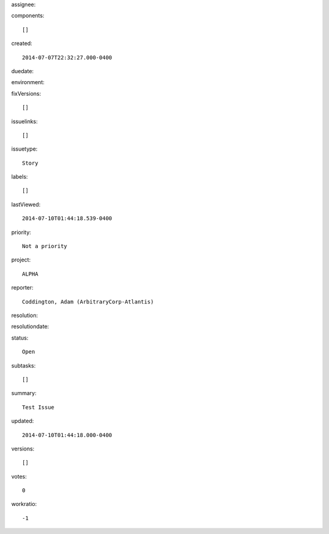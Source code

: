 assignee::

    

components::

    []

created::

    2014-07-07T22:32:27.000-0400

duedate::

    

environment::

    

fixVersions::

    []

issuelinks::

    []

issuetype::

    Story

labels::

    []

lastViewed::

    2014-07-10T01:44:18.539-0400

priority::

    Not a priority

project::

    ALPHA

reporter::

    Coddington, Adam (ArbitraryCorp-Atlantis)

resolution::

    

resolutiondate::

    

status::

    Open

subtasks::

    []

summary::

    Test Issue

updated::

    2014-07-10T01:44:18.000-0400

versions::

    []

votes::

    0

workratio::

    -1

